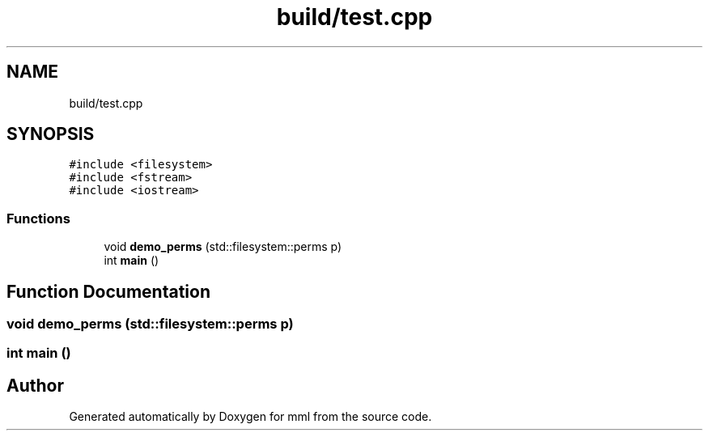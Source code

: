 .TH "build/test.cpp" 3 "Tue Aug 13 2024" "mml" \" -*- nroff -*-
.ad l
.nh
.SH NAME
build/test.cpp
.SH SYNOPSIS
.br
.PP
\fC#include <filesystem>\fP
.br
\fC#include <fstream>\fP
.br
\fC#include <iostream>\fP
.br

.SS "Functions"

.in +1c
.ti -1c
.RI "void \fBdemo_perms\fP (std::filesystem::perms p)"
.br
.ti -1c
.RI "int \fBmain\fP ()"
.br
.in -1c
.SH "Function Documentation"
.PP 
.SS "void demo_perms (std::filesystem::perms p)"

.SS "int main ()"

.SH "Author"
.PP 
Generated automatically by Doxygen for mml from the source code\&.
